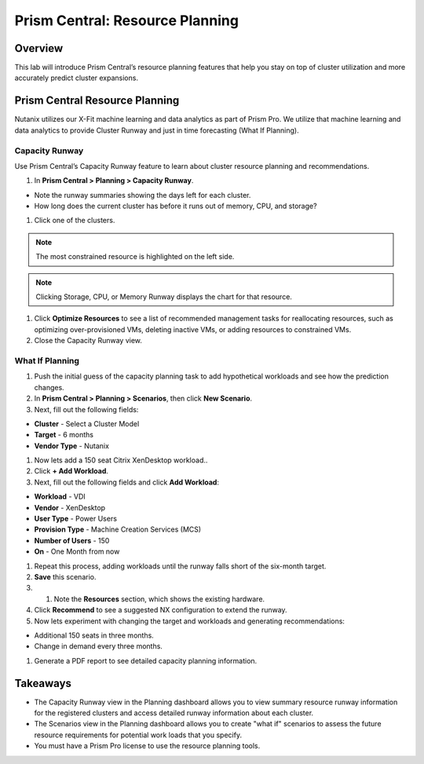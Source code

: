 .. _prism_central_resource_planning:

--------------------------------
Prism Central: Resource Planning
--------------------------------

Overview
++++++++

This lab will introduce Prism Central’s resource planning features that help you stay on top of cluster utilization and more accurately predict cluster expansions.

Prism Central Resource Planning
+++++++++++++++++++++++++++++++

Nutanix utilizes our X-Fit machine learning and data analytics as part of Prism Pro. We utilize that machine learning and data analytics to provide Cluster Runway and just in time forecasting (What If Planning).

Capacity Runway
...............

Use Prism Central’s Capacity Runway feature to learn about cluster resource planning and recommendations.

#. In **Prism Central > Planning > Capacity Runway**.

- Note the runway summaries showing the days left for each cluster.
- How long does the current cluster has before it runs out of memory, CPU, and storage?

#. Click one of the clusters.

.. note::

  The most constrained resource is highlighted on the left side.

.. note::

  Clicking Storage, CPU, or Memory Runway displays the chart for that resource.

#. Click **Optimize Resources** to see a list of recommended management tasks for reallocating resources, such as optimizing over-provisioned VMs, deleting inactive VMs, or adding resources to constrained VMs.

#. Close the Capacity Runway view.

What If Planning
................

#. Push the initial guess of the capacity planning task to add hypothetical workloads and see how the prediction changes.

#. In **Prism Central > Planning > Scenarios**, then click **New Scenario**.

#. Next, fill out the following fields:

- **Cluster** - Select a Cluster Model
- **Target** - 6 months
- **Vendor Type** - Nutanix

#. Now lets add a 150 seat Citrix XenDesktop workload..

#. Click **+ Add Workload**.

#. Next, fill out the following fields and click **Add Workload**:

- **Workload** - VDI
- **Vendor** - XenDesktop
- **User Type** - Power Users
- **Provision Type** - Machine Creation Services (MCS)
- **Number of Users** - 150
- **On** - One Month from now

#. Repeat this process, adding workloads until the runway falls short of the six-month target.

#. **Save** this scenario.

#. #. Note the **Resources** section, which shows the existing hardware.

#. Click **Recommend** to see a suggested NX configuration to extend the runway.

#. Now lets experiment with changing the target and workloads and generating recommendations:

- Additional 150 seats in three months.
- Change in demand every three months.

#. Generate a PDF report to see detailed capacity planning information.

Takeaways
+++++++++

- The Capacity Runway view in the Planning dashboard allows you to view summary resource runway information for the registered clusters and access detailed runway information about each cluster.
- The Scenarios view in the Planning dashboard allows you to create "what if" scenarios to assess the future resource requirements for potential work loads that you specify.
- You must have a Prism Pro license to use the resource planning tools.
